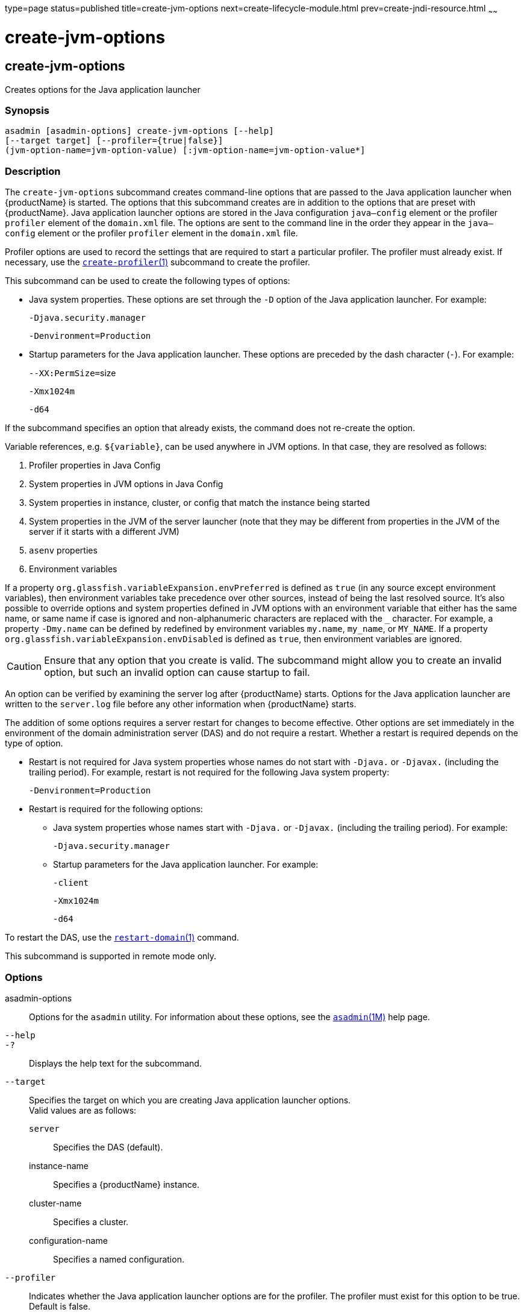type=page
status=published
title=create-jvm-options
next=create-lifecycle-module.html
prev=create-jndi-resource.html
~~~~~~

= create-jvm-options

[[create-jvm-options]]

== create-jvm-options

Creates options for the Java application launcher

=== Synopsis

[source]
----
asadmin [asadmin-options] create-jvm-options [--help]
[--target target] [--profiler={true|false}]
(jvm-option-name=jvm-option-value) [:jvm-option-name=jvm-option-value*]
----

=== Description

The `create-jvm-options` subcommand creates command-line options that
are passed to the Java application launcher when {productName} is
started. The options that this subcommand creates are in addition to the
options that are preset with {productName}. Java application
launcher options are stored in the Java configuration `java—config`
element or the profiler `profiler` element of the `domain.xml` file. The
options are sent to the command line in the order they appear in the
`java—config` element or the profiler `profiler` element in the
`domain.xml` file.

Profiler options are used to record the settings that are required to
start a particular profiler. The profiler must already exist. If
necessary, use the
xref:create-profiler.adoc#create-profiler[`create-profiler`(1)]
subcommand to create the profiler.

This subcommand can be used to create the following types of options:

* Java system properties. These options are set through the `-D` option
of the Java application launcher. For example:
+
`-Djava.security.manager`
+
`-Denvironment=Production`

* Startup parameters for the Java application launcher. These options
are preceded by the dash character (`-`). For example:
+
``--XX:PermSize=``size
+
`-Xmx1024m`
+
`-d64`

If the subcommand specifies an option that already exists, the command
does not re-create the option.

Variable references, e.g. `${variable}`, can be used anywhere in JVM options. In that case, they are resolved as follows:

1. Profiler properties in Java Config
2. System properties in JVM options in Java Config
3. System properties in instance, cluster, or config that match the instance being started
4. System properties in the JVM of the server launcher (note that they may be different from properties in the JVM of the server if it starts with a different JVM)
5. `asenv` properties
6. Environment variables

If a property `org.glassfish.variableExpansion.envPreferred` is defined as `true` (in any source except environment variables), then environment variables take precedence over other sources, instead of being the last resolved source. It's also possible to override options and system properties defined in JVM options with an environment variable that either has the same name, or same name if case is ignored and non-alphanumeric characters are replaced with the `_` character. For example, a property `-Dmy.name` can be defined by redefined by environment variables `my.name`, `my_name`, or `MY_NAME`. If a property `org.glassfish.variableExpansion.envDisabled` is defined as `true`, then environment variables are ignored.

[CAUTION]
====
Ensure that any option that you create is valid. The subcommand might
allow you to create an invalid option, but such an invalid option can
cause startup to fail.
====


An option can be verified by examining the server log after
{productName} starts. Options for the Java application launcher are
written to the `server.log` file before any other information when
{productName} starts.

The addition of some options requires a server restart for changes to
become effective. Other options are set immediately in the environment
of the domain administration server (DAS) and do not require a restart.
Whether a restart is required depends on the type of option.

* Restart is not required for Java system properties whose names do not
start with `-Djava.` or `-Djavax.` (including the trailing period). For
example, restart is not required for the following Java system property:
+
`-Denvironment=Production`

* Restart is required for the following options:

** Java system properties whose names start with `-Djava.` or `-Djavax.`
(including the trailing period). For example:
+
`-Djava.security.manager`

** Startup parameters for the Java application launcher. For example:
+
`-client`
+
`-Xmx1024m`
+
`-d64`

To restart the DAS, use the
xref:restart-domain.adoc#restart-domain[`restart-domain`(1)] command.

This subcommand is supported in remote mode only.

=== Options

asadmin-options::
  Options for the `asadmin` utility. For information about these
  options, see the xref:asadmin.adoc#asadmin[`asadmin`(1M)] help page.
`--help`::
`-?`::
  Displays the help text for the subcommand.
`--target`::
  Specifies the target on which you are creating Java application
  launcher options. +
  Valid values are as follows:

  `server`;;
    Specifies the DAS (default).
  instance-name;;
    Specifies a {productName} instance.
  cluster-name;;
    Specifies a cluster.
  configuration-name;;
    Specifies a named configuration.

`--profiler`::
  Indicates whether the Java application launcher options are for the
  profiler. The profiler must exist for this option to be true. Default
  is false.

=== Operands

jvm-option-name::
  One or more options delimited by a colon (:). The format of an option
  depends on the following:

  * If the option has a name and a value, the format is option-name=value.
  * If the option has only a name, the format is option-name.
    For example, `-Xmx2048m`.
  * If the first option name could be misinterpreted as one or more
    `asadmin` short options, the format is `--` option-name. For example,
    `-server` in the following command could be misinterpreted as `-se`,
    the `asadmin` short forms for `--secure` and `--echo`:
+
[source]
----
create-jvm-options -server
----
+
To create the JVM option `-server`, instead use the command:
+
[source]
----
create-jvm-options -- -server
----
+
[NOTE]
====
If an option name or option value contains a colon, the backslash
(`\`) must be used to escape the colon in the name or value. Other
characters might also require an escape character. For more
information about escape characters in subcommand options, see the
xref:asadmin.adoc#asadmin[`asadmin`(1M)] man page.
====

=== Examples

[[sthref374]]

==== Example 1   Setting Java System Properties

This example sets multiple Java system properties.

[source]
----
asadmin> create-jvm-options -Dunixlocation=/root/example:
-Dvariable=\$HOME:-Dwindowslocation=d\:\\sun\\appserver:-Doption1=-value1
created 4 option(s)
Command create-jvm-options executed successfully.
----

[[sthref375]]

==== Example 2   Setting a Startup Parameter for the Java Application
Launcher

This example sets the maximum available heap size to 1024.

[source]
----
asadmin> create-jvm-options -Xmx1024m
created 1 option(s)
Command create-jvm-options executed successfully.
----

[[sthref376]]

==== Example 3   Setting Multiple Startup Parameters for the Java Application
Launcher

This example sets the maximum available heap size to 1024 and requests
details about garbage collection.

[source]
----
asadmin> create-jvm-options "-Xmx1024m:-XX\:+PrintGCDetails"
created 1 option(s)
Command create-jvm-options executed successfully.
----

In this case, one of the two parameters already exists, so the
subcommand reports that only one option was set.

[[sthref377]]

==== Example 4   Setting a JVM Startup Parameter for the Profiler

This example sets a JVM startup parameter for the profiler.

[source]
----
asadmin> create-jvm-options --profiler=true -XX\:MaxPermSize=192m
created 1 option(s)
Command create-jvm-options executed successfully.
----

=== Exit Status

0::
  subcommand executed successfully
1::
  error in executing the subcommand

=== See Also

xref:asadmin.adoc#asadmin[`asadmin`(1M)]

xref:create-profiler.adoc#create-profiler[`create-profiler`(1)],
xref:delete-jvm-options.adoc#delete-jvm-options[`delete-jvm-options`(1)],
xref:list-jvm-options.adoc#list-jvm-options[`list-jvm-options`(1)],
xref:restart-domain.adoc#restart-domain[`restart-domain`(1)]

For more information about the Java application launcher, see the
reference page for the operating system that you are using:

* Oracle Solaris and Linux: java - the Java application launcher
(`http://docs.oracle.com/javase/6/docs/technotes/tools/solaris/java.html`)
* Windows: java - the Java application launcher
(`http://docs.oracle.com/javase/6/docs/technotes/tools/windows/java.html`)


